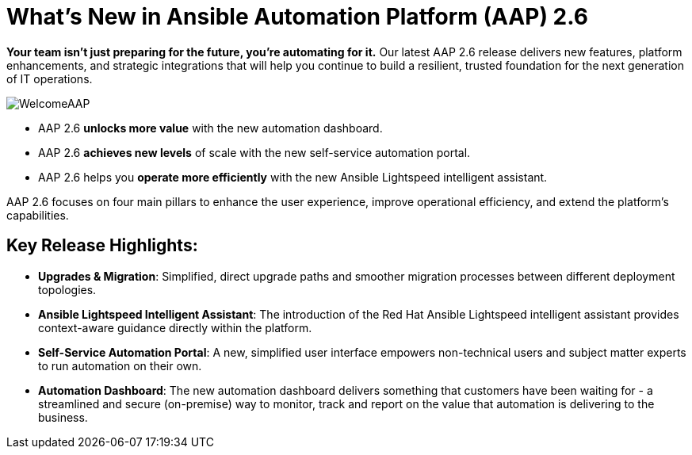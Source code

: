 = What's New in Ansible Automation Platform (AAP) 2.6


*Your team isn’t just preparing for the future, you’re automating for it.* 
Our latest AAP 2.6 release delivers new features, platform enhancements, and strategic integrations that will help you continue to build a resilient, trusted foundation for the next generation of IT operations. 

image::WelcomeAAP.png[]

- AAP 2.6 *unlocks more value* with the new automation dashboard.
- AAP 2.6 *achieves new levels* of scale with the new self-service automation portal.
- AAP 2.6 helps you *operate more efficiently* with the new Ansible Lightspeed intelligent assistant.


AAP 2.6 focuses on four main pillars to enhance the user experience, improve operational efficiency, and extend the platform's capabilities.

== Key Release Highlights:

- *Upgrades & Migration*: Simplified, direct upgrade paths and smoother migration processes between different deployment topologies.
- *Ansible Lightspeed Intelligent Assistant*: The introduction of the Red Hat Ansible Lightspeed intelligent assistant provides context-aware guidance directly within the platform.
- *Self-Service Automation Portal*: A new, simplified user interface empowers non-technical users and subject matter experts to run automation on their own.
- *Automation Dashboard*: The new automation dashboard delivers something that customers have been waiting for - a streamlined and secure (on-premise) way to monitor, track and report on the value that automation is delivering to the business. 


